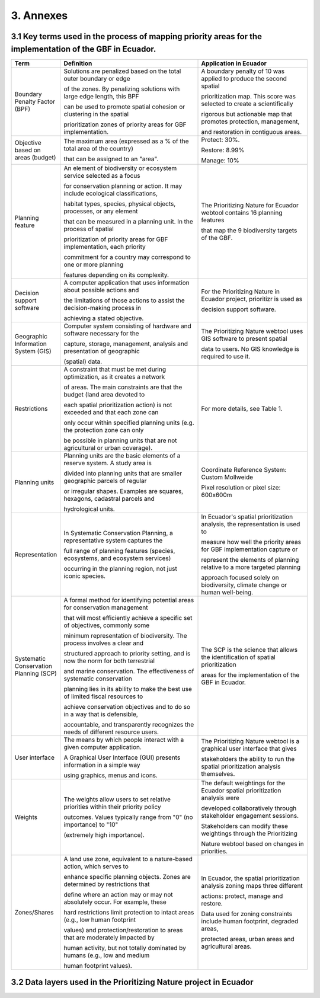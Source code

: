3. Annexes
===========
3.1 Key terms used in the process of mapping priority areas for the implementation of the GBF in Ecuador.
--------------------------------------------------------------------------------------------------------------
.. list-table::
   :header-rows: 1
   :widths: 10 50 40

   * - Term
     - Definition
     - Application in Ecuador

   * - Boundary Penalty Factor (BPF)
     - Solutions are penalized based on the total outer boundary or edge
  
       of the zones. By penalizing solutions with large edge length, this BPF

       can be used to promote spatial cohesion or clustering in the spatial

       prioritization zones of priority areas for GBF implementation.

     - A boundary penalty of 10 was applied to produce the second spatial

       prioritization map. This score was selected to create a scientifically

       rigorous but actionable map that promotes protection, management,

       and restoration in contiguous areas.

   * - Objective based on areas (budget)
     - The maximum area (expressed as a % of the total area of the country)
  
       that can be assigned to an "area".
     - Protect: 30%.

       Restore: 8.99%

       Manage: 10%

   * - Planning feature
     - An element of biodiversity or ecosystem service selected as a focus
  
       for conservation planning or action. It may include ecological classifications,

       habitat types, species, physical objects, processes, or any element

       that can be measured in a planning unit. In the process of spatial

       prioritization of priority areas for GBF implementation, each priority

       commitment for a country may correspond to one or more planning

       features depending on its complexity.

     - The Prioritizing Nature for Ecuador webtool contains 16 planning features
  
       that map the 9 biodiversity targets of the GBF.

   * - Decision support software
     - A computer application that uses information about possible actions and
  
       the limitations of those actions to assist the decision-making process in

       achieving a stated objective.

     - For the Prioritizing Nature in Ecuador project, prioritizr is used as
  
       decision support software.

   * - Geographic Information System (GIS)
     - Computer system consisting of hardware and software necessary for the
  
       capture, storage, management, analysis and presentation of geographic

       (spatial) data.

     - The Prioritizing Nature webtool uses GIS software to present spatial
  
       data to users. No GIS knowledge is required to use it.

   * - Restrictions
     - A constraint that must be met during optimization, as it creates a network
  
       of areas. The main constraints are that the budget (land area devoted to

       each spatial prioritization action) is not exceeded and that each zone can

       only occur within specified planning units (e.g. the protection zone can only

       be possible in planning units that are not agricultural or urban coverage).

     - For more details, see Table 1.

   * - Planning units
     - Planning units are the basic elements of a reserve system. A study area is
       
       divided into planning units that are smaller geographic parcels of regular
       
       or irregular shapes. Examples are squares, hexagons, cadastral parcels and
       
       hydrological units.
     - Coordinate Reference System: Custom Mollweide

       Pixel resolution or pixel size: 600x600m

   * - Representation
     - In Systematic Conservation Planning, a representative system captures the
       
       full range of planning features (species, ecosystems, and ecosystem services)
       
       occurring in the planning region, not just iconic species.

     - In Ecuador's spatial prioritization analysis, the representation is used to
       
       measure how well the priority areas for GBF implementation capture or
       
       represent the elements of planning relative to a more targeted planning
       
       approach focused solely on biodiversity, climate change or human well-being.

   * - Systematic Conservation Planning (SCP)
     - A formal method for identifying potential areas for conservation management
       
       that will most efficiently achieve a specific set of objectives, commonly some
      
       minimum representation of biodiversity. The process involves a clear and
       
       structured approach to priority setting, and is now the norm for both terrestrial
      
       and marine conservation. The effectiveness of systematic conservation
      
       planning lies in its ability to make the best use of limited fiscal resources to
      
       achieve conservation objectives and to do so in a way that is defensible,
      
       accountable, and transparently recognizes the needs of different resource users.
     - The SCP is the science that allows the identification of spatial prioritization
      
       areas for the implementation of the GBF in Ecuador.

   * - User interface
     - The means by which people interact with a given computer application.
       
       A Graphical User Interface (GUI) presents information in a simple way
       
       using graphics, menus and icons.
     - The Prioritizing Nature webtool is a graphical user interface that gives
      
       stakeholders the ability to run the spatial prioritization analysis themselves.

   * - Weights
     - The weights allow users to set relative priorities within their priority policy
       
       outcomes. Values typically range from "0" (no importance) to "10"
      
       (extremely high importance).
     - The default weightings for the Ecuador spatial prioritization analysis were
      
       developed collaboratively through stakeholder engagement sessions.
      
       Stakeholders can modify these weightings through the Prioritizing
      
       Nature webtool based on changes in priorities.

   * - Zones/Shares
     - A land use zone, equivalent to a nature-based action, which serves to
       
       enhance specific planning objects. Zones are determined by restrictions that
      
       define where an action may or may not absolutely occur. For example, these
      
       hard restrictions limit protection to intact areas (e.g., low human footprint
      
       values) and protection/restoration to areas that are moderately impacted by
      
       human activity, but not totally dominated by humans (e.g., low and medium
      
       human footprint values).
     - In Ecuador, the spatial prioritization analysis zoning maps three different
       
       actions: protect, manage and restore.

       Data used for zoning constraints include human footprint, degraded areas,
       
       protected areas, urban areas and agricultural areas.

3.2 Data layers used in the Prioritizing Nature project in Ecuador
--------------------------------------------------------------------

.. image:: images/anexx1.png
   :align: center
   :alt: Figure 1. Data layers used in the Prioritizing Nature project in Ecuador